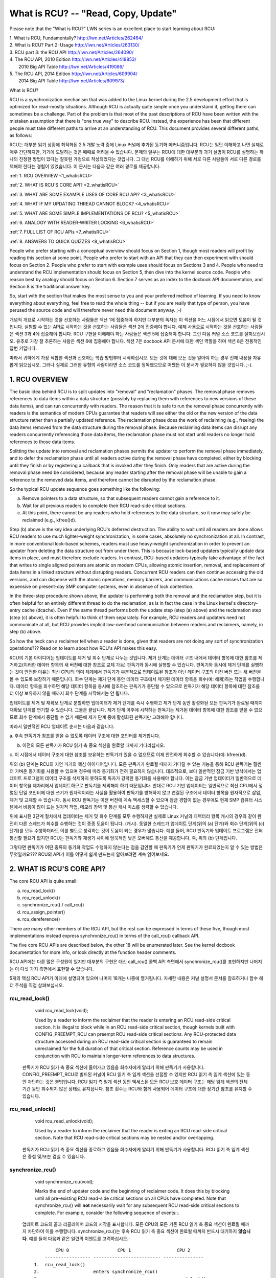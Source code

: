 .. _whatisrcu_doc:

What is RCU?  --  "Read, Copy, Update"
======================================

Please note that the "What is RCU?" LWN series is an excellent place
to start learning about RCU:

| 1.	What is RCU, Fundamentally?  http://lwn.net/Articles/262464/
| 2.	What is RCU? Part 2: Usage   http://lwn.net/Articles/263130/
| 3.	RCU part 3: the RCU API      http://lwn.net/Articles/264090/
| 4.	The RCU API, 2010 Edition    http://lwn.net/Articles/418853/
| 	2010 Big API Table           http://lwn.net/Articles/419086/
| 5.	The RCU API, 2014 Edition    http://lwn.net/Articles/609904/
|	2014 Big API Table           http://lwn.net/Articles/609973/


What is RCU?

RCU is a synchronization mechanism that was added to the Linux kernel
during the 2.5 development effort that is optimized for read-mostly
situations.  Although RCU is actually quite simple once you understand it,
getting there can sometimes be a challenge.  Part of the problem is that
most of the past descriptions of RCU have been written with the mistaken
assumption that there is "one true way" to describe RCU.  Instead,
the experience has been that different people must take different paths
to arrive at an understanding of RCU.  This document provides several
different paths, as follows:

RCU는 대부분 읽기 상황에 최적화된 2.5 개발 노력 중에 Linux 커널에 추가된
동기화 메커니즘입니다. RCU는 일단 이해하고 나면 실제로 매우 간단하지만,
거기에 도달하는 것은 때때로 어려울 수 있습니다. 문제의 일부는 RCU에 대한
대부분의 과거 설명이 RCU를 설명하는 하나의 진정한 방법이 있다는 잘못된
가정으로 작성되었다는 것입니다. 그 대신 RCU를 이해하기 위해 서로 다른
사람들이 서로 다른 경로를 택해야 한다는 경험이 있었습니다. 이 문서는
다음과 같은 여러 경로를 제공합니다.

:ref:`1.	RCU OVERVIEW <1_whatisRCU>`

:ref:`2.	WHAT IS RCU'S CORE API? <2_whatisRCU>`

:ref:`3.	WHAT ARE SOME EXAMPLE USES OF CORE RCU API? <3_whatisRCU>`

:ref:`4.	WHAT IF MY UPDATING THREAD CANNOT BLOCK? <4_whatisRCU>`

:ref:`5.	WHAT ARE SOME SIMPLE IMPLEMENTATIONS OF RCU? <5_whatisRCU>`

:ref:`6.	ANALOGY WITH READER-WRITER LOCKING <6_whatisRCU>`

:ref:`7.	FULL LIST OF RCU APIs <7_whatisRCU>`

:ref:`8.	ANSWERS TO QUICK QUIZZES <8_whatisRCU>`

People who prefer starting with a conceptual overview should focus on
Section 1, though most readers will profit by reading this section at
some point.  People who prefer to start with an API that they can then
experiment with should focus on Section 2.  People who prefer to start
with example uses should focus on Sections 3 and 4.  People who need to
understand the RCU implementation should focus on Section 5, then dive
into the kernel source code.  People who reason best by analogy should
focus on Section 6.  Section 7 serves as an index to the docbook API
documentation, and Section 8 is the traditional answer key.

So, start with the section that makes the most sense to you and your
preferred method of learning.  If you need to know everything about
everything, feel free to read the whole thing -- but if you are really
that type of person, you have perused the source code and will therefore
never need this document anyway.  ;-)

개념적 개요로 시작하는 것을 선호하는 사람들은 섹션 1에 집중해야 하지만
대부분의 독자는 이 섹션을 어느 시점에서 읽으면 도움이 될 것입니다.
실험할 수 있는 API로 시작하는 것을 선호하는 사람들은 섹션 2에 집중해야
합니다. 예제 사용으로 시작하는 것을 선호하는 사람들은 섹션 3과
4에 집중해야 합니다. RCU 구현을 이해해야 하는 사람들은 섹션 5에 집중해야
합니다. 그런 다음 커널 소스 코드를 살펴보십시오. 유추로 가장 잘 추론하는
사람은 섹션 6에 집중해야 합니다. 섹션 7은 docbook API 문서에 대한 색인
역할을 하며 섹션 8은 전통적인 답변 키입니다.

따라서 귀하에게 가장 적합한 섹션과 선호하는 학습 방법부터 시작하십시오.
모든 것에 대해 모든 것을 알아야 하는 경우 전체 내용을 자유롭게 읽으십시오.
그러나 실제로 그러한 유형의 사람이라면 소스 코드를 정독했으므로 어쨌든
이 문서가 필요하지 않을 것입니다. ;-).

.. _1_whatisRCU:

1.  RCU OVERVIEW
----------------

The basic idea behind RCU is to split updates into "removal" and
"reclamation" phases.  The removal phase removes references to data items
within a data structure (possibly by replacing them with references to
new versions of these data items), and can run concurrently with readers.
The reason that it is safe to run the removal phase concurrently with
readers is the semantics of modern CPUs guarantee that readers will see
either the old or the new version of the data structure rather than a
partially updated reference.  The reclamation phase does the work of reclaiming
(e.g., freeing) the data items removed from the data structure during the
removal phase.  Because reclaiming data items can disrupt any readers
concurrently referencing those data items, the reclamation phase must
not start until readers no longer hold references to those data items.

Splitting the update into removal and reclamation phases permits the
updater to perform the removal phase immediately, and to defer the
reclamation phase until all readers active during the removal phase have
completed, either by blocking until they finish or by registering a
callback that is invoked after they finish.  Only readers that are active
during the removal phase need be considered, because any reader starting
after the removal phase will be unable to gain a reference to the removed
data items, and therefore cannot be disrupted by the reclamation phase.

So the typical RCU update sequence goes something like the following:

a.	Remove pointers to a data structure, so that subsequent
	readers cannot gain a reference to it.

b.	Wait for all previous readers to complete their RCU read-side
	critical sections.

c.	At this point, there cannot be any readers who hold references
	to the data structure, so it now may safely be reclaimed
	(e.g., kfree()d).

Step (b) above is the key idea underlying RCU's deferred destruction.
The ability to wait until all readers are done allows RCU readers to
use much lighter-weight synchronization, in some cases, absolutely no
synchronization at all.  In contrast, in more conventional lock-based
schemes, readers must use heavy-weight synchronization in order to
prevent an updater from deleting the data structure out from under them.
This is because lock-based updaters typically update data items in place,
and must therefore exclude readers.  In contrast, RCU-based updaters
typically take advantage of the fact that writes to single aligned
pointers are atomic on modern CPUs, allowing atomic insertion, removal,
and replacement of data items in a linked structure without disrupting
readers.  Concurrent RCU readers can then continue accessing the old
versions, and can dispense with the atomic operations, memory barriers,
and communications cache misses that are so expensive on present-day
SMP computer systems, even in absence of lock contention.

In the three-step procedure shown above, the updater is performing both
the removal and the reclamation step, but it is often helpful for an
entirely different thread to do the reclamation, as is in fact the case
in the Linux kernel's directory-entry cache (dcache).  Even if the same
thread performs both the update step (step (a) above) and the reclamation
step (step (c) above), it is often helpful to think of them separately.
For example, RCU readers and updaters need not communicate at all,
but RCU provides implicit low-overhead communication between readers
and reclaimers, namely, in step (b) above.

So how the heck can a reclaimer tell when a reader is done, given
that readers are not doing any sort of synchronization operations???
Read on to learn about how RCU's API makes this easy.

RCU의 기본 아이디어는 업데이트를 제거 및 회수 단계로 나누는 것입니다.
제거 단계는 데이터 구조 내에서 데이터 항목에 대한 참조를
제거하고(이러한 데이터 항목의 새 버전에 대한 참조로 교체 가능)
판독기와 동시에 실행할 수 있습니다.
판독기와 동시에 제거 단계를 실행하는 것이 안전한 이유는 최신 CPU의 의미
체계에서 판독기가 부분적으로 업데이트된 참조가 아닌 데이터 구조의 이전
버전 또는 새 버전을 볼 수 있도록 보장하기 때문입니다. 회수 단계는 제거
단계 동안 데이터 구조에서 제거된 데이터 항목을 회수(예: 해제)하는 작업을
수행합니다. 데이터 항목을 회수하면 해당 데이터 항목을 동시에 참조하는
판독기가 중단될 수 있으므로 판독기가 해당 데이터 항목에 대한 참조를 더
이상 보유하지 않을 때까지 회수 단계를 시작해서는 안 됩니다.

업데이트를 제거 및 재확보 단계로 분할하면 업데이터가 제거 단계를 즉시
수행하고 제거 단계 동안 활성화된 모든 판독기가 완료될 때까지 재확보
단계를 연기할 수 있습니다. 그들은 끝납니다. 제거 단계 이후에 시작하는
판독기는 제거된 데이터 항목에 대한 참조를 얻을 수 없으므로 회수 단계에서
중단될 수 없기 때문에 제거 단계 중에 활성화된 판독기만 고려해야 합니다.

따라서 일반적인 RCU 업데이트 순서는 다음과 같습니다.

a. 후속 판독기가 참조를 얻을 수 없도록 데이터 구조에 대한 포인터를
제거합니다.

b. 이전의 모든 판독기가 RCU 읽기 측 중요 섹션을 완료할 때까지 기다리십시오.

c. 이 시점에서 데이터 구조에 대한 참조를 보유하는 판독기가 있을 수
없으므로 이제 안전하게 회수할 수 있습니다(예: kfree()d).

위의 (b) 단계는 RCU의 지연 파기의 핵심 아이디어입니다.
모든 판독기가 완료될 때까지 기다릴 수 있는 기능을 통해 RCU 판독기는
훨씬 더 가벼운 동기화를 사용할 수 있으며 경우에 따라 동기화가 전혀
필요하지 않습니다. 대조적으로, 보다 일반적인 잠금 기반 방식에서는
업데이트 프로그램이 데이터 구조를 삭제하지 못하도록 독자가 강력한
동기화를 사용해야 합니다.
이는 잠금 기반 업데이터가 일반적으로 데이터 항목을 제자리에서 
업데이트하므로 판독기를 제외해야 하기 때문입니다. 반대로 RCU 기반
업데이터는 일반적으로 최신 CPU에서 정렬된 단일 포인터에 대한 쓰기가
원자적이라는 사실을 활용하여 판독기를 방해하지 않고 연결된 구조에서
데이터 항목을 원자적으로 삽입, 제거 및 교체할 수 있습니다. 동시
RCU 판독기는 이전 버전에 계속 액세스할 수 있으며 잠금 경합이 없는
경우에도 현재 SMP 컴퓨터 시스템에서 비용이 많이 드는 원자적 작업,
메모리 장벽 및 통신 캐시 미스를 생략할 수 있습니다.

위에 표시된 3단계 절차에서 업데이터는 제거 및 회수 단계를 모두 수행하지만
실제로 Linux 커널의 디렉터리 항목 캐시의 경우와 같이 완전히 다른 스레드가
회수를 수행하는 것이 종종 도움이 됩니다. (캐시). 동일한 스레드가 업데이트
단계(위의 (a) 단계)와 회수 단계(위의 (c) 단계)를 모두 수행하더라도 이를
별도로 생각하는 것이 도움이 되는 경우가 많습니다.
예를 들어, RCU 판독기와 업데이트 프로그램은 전혀 통신할 필요가 없지만
RCU는 판독기와 재생기 사이에 암묵적인 낮은 오버헤드 통신을 제공합니다.
즉, 위의 (b) 단계입니다.

그렇다면 판독기가 어떤 종류의 동기화 작업도 수행하지 않는다는 점을 감안할
때 판독기가 언제 판독기가 완료되었는지 알 수 있는 방법은 무엇일까요??? RCU의
API가 이를 어떻게 쉽게 만드는지 알아보려면 계속 읽어보세요.

.. _2_whatisRCU:

2.  WHAT IS RCU'S CORE API?
---------------------------

The core RCU API is quite small:

a.	rcu_read_lock()
b.	rcu_read_unlock()
c.	synchronize_rcu() / call_rcu()
d.	rcu_assign_pointer()
e.	rcu_dereference()

There are many other members of the RCU API, but the rest can be
expressed in terms of these five, though most implementations instead
express synchronize_rcu() in terms of the call_rcu() callback API.

The five core RCU APIs are described below, the other 18 will be enumerated
later.  See the kernel docbook documentation for more info, or look directly
at the function header comments.

RCU API에는 다른 많은 구성원이 있지만 대부분의 구현은 대신 call_rcu() 콜백
API 측면에서 synchronize_rcu()를 표현하지만 나머지는 이 다섯 가지 측면에서
표현할 수 있습니다.

5개의 핵심 RCU API가 아래에 설명되어 있으며 나머지 18개는 나중에 열거됩니다.
자세한 내용은 커널 설명서 문서를 참조하거나 함수 헤더 주석을 직접 살펴보십시오.

rcu_read_lock()
^^^^^^^^^^^^^^^
	void rcu_read_lock(void);

	Used by a reader to inform the reclaimer that the reader is
	entering an RCU read-side critical section.  It is illegal
	to block while in an RCU read-side critical section, though
	kernels built with CONFIG_PREEMPT_RCU can preempt RCU
	read-side critical sections.  Any RCU-protected data structure
	accessed during an RCU read-side critical section is guaranteed to
	remain unreclaimed for the full duration of that critical section.
	Reference counts may be used in conjunction with RCU to maintain
	longer-term references to data structures.

  판독기가 RCU 읽기 측 중요 섹션에 들어가고 있음을 회수자에게 알리기 
  위해 판독기가 사용합니다. CONFIG_PREEMPT_RCU로 빌드된 커널이 RCU 읽기 측 
  임계 섹션을 선점할 수 있지만 RCU 읽기 측 임계 섹션에 있는 동안 차단하는 
  것은 불법입니다. RCU 읽기 측 임계 섹션 동안 액세스된 모든 RCU 보호 데이터 
  구조는 해당 임계 섹션의 전체 기간 동안 회수되지 않은 상태로 유지됩니다.
  참조 횟수는 RCU와 함께 사용되어 데이터 구조에 대한 장기간 참조를 유지할 
  수 있습니다. 

rcu_read_unlock()
^^^^^^^^^^^^^^^^^
	void rcu_read_unlock(void);

	Used by a reader to inform the reclaimer that the reader is
	exiting an RCU read-side critical section.  Note that RCU
	read-side critical sections may be nested and/or overlapping.

  판독기가 RCU 읽기 측 중요 섹션을 종료하고 있음을 회수자에게 알리기 
  위해 판독기가 사용합니다. RCU 읽기 측 임계 섹션은 중첩 및/또는 겹칠 
  수 있습니다.

synchronize_rcu()
^^^^^^^^^^^^^^^^^
	void synchronize_rcu(void);

	Marks the end of updater code and the beginning of reclaimer
	code.  It does this by blocking until all pre-existing RCU
	read-side critical sections on all CPUs have completed.
	Note that synchronize_rcu() will **not** necessarily wait for
	any subsequent RCU read-side critical sections to complete.
	For example, consider the following sequence of events::.

  업데이트 코드의 끝과 리클레이머 코드의 시작을 표시합니다.
  모든 CPU의 모든 기존 RCU 읽기 측 중요 섹션이 완료될 때까지 
  차단하여 이를 수행합니다.
  synchronize_rcu()는 후속 RCU 읽기 측 중요 섹션이 완료될 때까지 
  반드시 대기하지 **않습니다**. 
  예를 들어 다음과 같은 일련의 이벤트를 고려하십시오.::

	         CPU 0                  CPU 1                 CPU 2
	     ----------------- ------------------------- ---------------
	 1.  rcu_read_lock()
	 2.                    enters synchronize_rcu()
	 3.                                               rcu_read_lock()
	 4.  rcu_read_unlock()
	 5.                     exits synchronize_rcu()
	 6.                                              rcu_read_unlock()

	To reiterate, synchronize_rcu() waits only for ongoing RCU
	read-side critical sections to complete, not necessarily for
	any that begin after synchronize_rcu() is invoked.

	Of course, synchronize_rcu() does not necessarily return
	**immediately** after the last pre-existing RCU read-side critical
	section completes.  For one thing, there might well be scheduling
	delays.  For another thing, many RCU implementations process
	requests in batches in order to improve efficiencies, which can
	further delay synchronize_rcu().

	Since synchronize_rcu() is the API that must figure out when
	readers are done, its implementation is key to RCU.  For RCU
	to be useful in all but the most read-intensive situations,
	synchronize_rcu()'s overhead must also be quite small.

	The call_rcu() API is a callback form of synchronize_rcu(),
	and is described in more detail in a later section.  Instead of
	blocking, it registers a function and argument which are invoked
	after all ongoing RCU read-side critical sections have completed.
	This callback variant is particularly useful in situations where
	it is illegal to block or where update-side performance is
	critically important.

	However, the call_rcu() API should not be used lightly, as use
	of the synchronize_rcu() API generally results in simpler code.
	In addition, the synchronize_rcu() API has the nice property
	of automatically limiting update rate should grace periods
	be delayed.  This property results in system resilience in face
	of denial-of-service attacks.  Code using call_rcu() should limit
	update rate in order to gain this same sort of resilience.  See
	checklist.txt for some approaches to limiting the update rate.

  다시 말해, synchronize_rcu()는 진행 중인 RCU 읽기 측 임계 섹션이 
  완료될 때까지만 대기하며, synchronize_rcu()가 호출된 후에 시작되는 
  모든 임계 섹션이 반드시 완료되는 것은 아닙니다.

  물론, synchronize_rcu()는 마지막 기존 RCU 읽기 측 임계 섹션이 
  완료된 후 반드시 **즉시** 반환되지 않습니다. 우선 일정 지연이 
  있을 수 있습니다. 또 다른 이유로, 많은 RCU 구현은 효율성을 
  향상시키기 위해 요청을 배치로 처리하며, 이로 인해 synchronize_rcu()가 
  더 지연될 수 있습니다.

  synchronize_rcu()는 리더가 언제 완료되는지 파악해야 하는 API이므로 
  구현이 RCU의 핵심입니다. 읽기 집약적인 상황을 제외한 모든 상황에서 
  RCU가 유용하려면 synchronize_rcu()의 오버헤드도 매우 작아야 합니다. 

  call_rcu() API는 synchronize_rcu()의 콜백 형태이며 이후 섹션에서 
  자세히 설명합니다. 차단하는 대신 진행 중인 모든 RCU 읽기 측 임계 
  섹션이 완료된 후에 호출되는 함수 및 인수를 등록합니다.
  이 콜백 변형은 차단하는 것이 불법이거나 업데이트 측 성능이 매우 
  중요한 상황에서 특히 유용합니다.

  그러나, 일반적으로 synchronize_rcu() API를 사용하면 코드가 단순해지기 
  때문에 call_rcu() API를 가볍게 사용해서는 안 됩니다.
  또한 synchronize_rcu() API에는 유예 기간이 지연될 경우 업데이트 속도를 
  자동으로 제한하는 좋은 속성이 있습니다. 이 속성은 서비스 거부 공격에 
  직면한 시스템 복원력을 제공합니다. call_rcu()를 사용하는 코드는 
  이와 동일한 종류의 탄력성을 얻기 위해 업데이트 속도를 제한해야 
  합니다. 업데이트 속도를 제한하는 몇 가지 방법은 checklist.txt를 
  참조하십시오.

rcu_assign_pointer()
^^^^^^^^^^^^^^^^^^^^
	void rcu_assign_pointer(p, typeof(p) v);

	Yes, rcu_assign_pointer() **is** implemented as a macro, though it
	would be cool to be able to declare a function in this manner.
	(Compiler experts will no doubt disagree.)

	The updater uses this function to assign a new value to an
	RCU-protected pointer, in order to safely communicate the change
	in value from the updater to the reader.  This macro does not
	evaluate to an rvalue, but it does execute any memory-barrier
	instructions required for a given CPU architecture.

	Perhaps just as important, it serves to document (1) which
	pointers are protected by RCU and (2) the point at which a
	given structure becomes accessible to other CPUs.  That said,
	rcu_assign_pointer() is most frequently used indirectly, via
	the _rcu list-manipulation primitives such as list_add_rcu().

  예, rcu_assign_pointer() **는** 매크로로 구현되지만 이런 방식으로 
  함수를 선언할 수 있다면 멋질 것입니다.
  (컴파일러 전문가들은 틀림없이 동의하지 않을 것입니다.).

  업데이터는 이 기능을 사용하여 RCU 보호 포인터에 새 값을 할당하여 
  업데이트 프로그램에서 판독기로 값의 변경 사항을 안전하게 전달합니다. 
  이 매크로는 rvalue로 평가되지 않지만 지정된 CPU 아키텍처에 필요한 
  메모리 장벽 명령을 실행합니다.

  아마도 그만큼 중요할 것입니다.
  (1) 어떤 포인터가 RCU에 의해 보호되는지, (2) 주어진 구조가 다른
  CPU에서 액세스할 수 있게 되는 시점을 문서화하는 역할을 합니다.
  즉, rcu_assign_pointer()는 list_add_rcu()와 같은 _rcu 목록 조작
  프리미티브를 통해 간접적으로 가장 자주 사용됩니다. 

rcu_dereference()
^^^^^^^^^^^^^^^^^
	typeof(p) rcu_dereference(p);

	Like rcu_assign_pointer(), rcu_dereference() must be implemented
	as a macro.

	The reader uses rcu_dereference() to fetch an RCU-protected
	pointer, which returns a value that may then be safely
	dereferenced.  Note that rcu_dereference() does not actually
	dereference the pointer, instead, it protects the pointer for
	later dereferencing.  It also executes any needed memory-barrier
	instructions for a given CPU architecture.  Currently, only Alpha
	needs memory barriers within rcu_dereference() -- on other CPUs,
	it compiles to nothing, not even a compiler directive.

	Common coding practice uses rcu_dereference() to copy an
	RCU-protected pointer to a local variable, then dereferences
	this local variable, for example as follows::.

  rcu_assign_pointer()와 마찬가지로 rcu_dereference()도 매크로로
  구현해야 합니다.

  판독기는 RCU 보호 포인터를 가져오기 위해 rcu_dereference()를
  사용하며, 이 포인터는 안전하게 역참조될 수 있는 값을 반환합니다.
  rcu_dereference()는 실제로 포인터를 역참조하지 않고 대신 나중에
  역참조할 수 있도록 포인터를 보호합니다. 또한 주어진 CPU 
  아키텍처에 필요한 메모리 배리어 명령을 실행합니다. 현재 Alpha만이
  rcu_dereference() 내에서 메모리 배리어를 필요로 합니다. 다른 
  CPU에서는 아무 것도 컴파일하지 않으며 컴파일러 지시문도 포함하지
  않습니다.

  일반적인 코딩 방법은 rcu_dereference()를 사용하여 RCU 보호 
  포인터를 로컬 변수에 복사한 다음 이 로컬 변수를 역참조합니다. 
  예를 들면 다음과 같습니다.::

		p = rcu_dereference(head.next);
		return p->data;

	However, in this case, one could just as easily combine these
	into one statement::.

  그러나이 경우 하나의 명령문으로 쉽게 결합 할 수 있습니다.::


		return rcu_dereference(head.next)->data;

	If you are going to be fetching multiple fields from the
	RCU-protected structure, using the local variable is of
	course preferred.  Repeated rcu_dereference() calls look
	ugly, do not guarantee that the same pointer will be returned
	if an update happened while in the critical section, and incur
	unnecessary overhead on Alpha CPUs.

	Note that the value returned by rcu_dereference() is valid
	only within the enclosing RCU read-side critical section [1]_.
	For example, the following is **not** legal::.

  RCU 보호 구조에서 여러 필드를 가져오려는 경우에는 당연히 로컬 
  변수를 사용하는 것이 좋습니다. 반복되는 rcu_dereference() 호출은 
  추해 보이고, 중요한 섹션에 있는 동안 업데이트가 발생한 경우 동일한 
  포인터가 반환될 것이라고 보장하지 않으며, Alpha CPU에 불필요한 
  오버헤드가 발생합니다.

  rcu_dereference()에 의해 반환된 값은 둘러싸는 RCU 읽기 측 임계 
  섹션 [1]_ 내에서만 유효합니다.
  예를 들어 다음은 합법적이지 **않습니다**.::

		rcu_read_lock();
		p = rcu_dereference(head.next);
		rcu_read_unlock();
		x = p->address;	/* BUG!!! */
		rcu_read_lock();
		y = p->data;	/* BUG!!! */
		rcu_read_unlock();

	Holding a reference from one RCU read-side critical section
	to another is just as illegal as holding a reference from
	one lock-based critical section to another!  Similarly,
	using a reference outside of the critical section in which
	it was acquired is just as illegal as doing so with normal
	locking.

	As with rcu_assign_pointer(), an important function of
	rcu_dereference() is to document which pointers are protected by
	RCU, in particular, flagging a pointer that is subject to changing
	at any time, including immediately after the rcu_dereference().
	And, again like rcu_assign_pointer(), rcu_dereference() is
	typically used indirectly, via the _rcu list-manipulation
	primitives, such as list_for_each_entry_rcu() [2]_.

.. 	[1] The variant rcu_dereference_protected() can be used outside
	of an RCU read-side critical section as long as the usage is
	protected by locks acquired by the update-side code.  This variant
	avoids the lockdep warning that would happen when using (for
	example) rcu_dereference() without rcu_read_lock() protection.
	Using rcu_dereference_protected() also has the advantage
	of permitting compiler optimizations that rcu_dereference()
	must prohibit.	The rcu_dereference_protected() variant takes
	a lockdep expression to indicate which locks must be acquired
	by the caller. If the indicated protection is not provided,
	a lockdep splat is emitted.  See Documentation/RCU/Design/Requirements/Requirements.rst
	and the API's code comments for more details and example usage.

.. 	[2] If the list_for_each_entry_rcu() instance might be used by
	update-side code as well as by RCU readers, then an additional
	lockdep expression can be added to its list of arguments.
	For example, given an additional "lock_is_held(&mylock)" argument,
	the RCU lockdep code would complain only if this instance was
	invoked outside of an RCU read-side critical section and without
	the protection of mylock.

The following diagram shows how each API communicates among the
reader, updater, and reclaimer.


  하나의 RCU 읽기 측 임계 섹션에서 다른 RCU로 참조를 유지하는 것은 
  하나의 잠금 기반 임계 섹션에서 다른 임계 섹션으로 참조를 유지하는 
  것만큼이나 불법입니다! 마찬가지로 획득한 임계 영역 외부에서 참조를 
  사용하는 것은 일반 잠금과 마찬가지로 불법입니다.

  rcu_assign_pointer()와 마찬가지로 rcu_dereference()의 중요한 기능은 
  어떤 포인터가 RCU에 의해 보호되는지 문서화하는 것입니다. 특히 
  rcu_dereference() 직후를 포함하여 언제든지 변경될 수 있는 포인터에 
  플래그를 지정합니다.
  그리고 다시 rcu_assign_pointer()와 마찬가지로 rcu_dereference()는 
  일반적으로 list_for_each_entry_rcu() [2]_와 같은 _rcu 목록 조작 
  프리미티브를 통해 간접적으로 사용됩니다.

..  [1] 변종 rcu_dereference_protected()는 업데이트측 코드에서 획득한 
  잠금으로 사용이 보호되는 한 RCU 읽기측 임계 섹션 외부에서 사용할 수 
  있습니다. 이 변형은 (예를 들어) rcu_read_lock() 보호 없이 
  rcu_dereference()를 사용할 때 발생할 수 있는 lockdep 경고를 방지합니다.
  rcu_dereference_protected()를 사용하면 rcu_dereference()가 금지해야 
  하는 컴파일러 최적화를 허용하는 이점도 있습니다. 
  rcu_dereference_protected() 변형은 lockdep 표현식을 사용하여 호출자가 
  획득해야 하는 잠금을 나타냅니다. 표시된 보호가 제공되지 않으면 
  lockdep splat이 방출됩니다. 자세한 내용과 사용 예는 
  Documentation/RCU/Design/Requirements/Requirements.rst 및 API의 코드 
  주석을 참조하십시오.

..  [2] list_for_each_entry_rcu() 인스턴스가 업데이트 측 코드와 RCU 
  판독기에서 사용될 수 있는 경우 추가 lockdep 표현식을 인수 목록에 
  추가할 수 있습니다.
  예를 들어 추가 "lock_is_held(&mylock)" 인수가 주어지면 RCU lockdep 
  코드는 이 인스턴스가 RCU 읽기 측 임계 섹션 외부에서 호출되고 mylock의 
  보호 없이 호출된 경우에만 불평합니다.

다음 다이어그램은 각 API가 판독기, 업데이트 프로그램 및 회수자 간에 통신하는 방법을 보여줍니다.
::


	    rcu_assign_pointer()
	                            +--------+
	    +---------------------->| reader |---------+
	    |                       +--------+         |
	    |                           |              |
	    |                           |              | Protect:
	    |                           |              | rcu_read_lock()
	    |                           |              | rcu_read_unlock()
	    |        rcu_dereference()  |              |
	    +---------+                 |              |
	    | updater |<----------------+              |
	    +---------+                                V
	    |                                    +-----------+
	    +----------------------------------->| reclaimer |
	                                         +-----------+
	      Defer:
	      synchronize_rcu() & call_rcu()


The RCU infrastructure observes the time sequence of rcu_read_lock(),
rcu_read_unlock(), synchronize_rcu(), and call_rcu() invocations in
order to determine when (1) synchronize_rcu() invocations may return
to their callers and (2) call_rcu() callbacks may be invoked.  Efficient
implementations of the RCU infrastructure make heavy use of batching in
order to amortize their overhead over many uses of the corresponding APIs.

There are at least three flavors of RCU usage in the Linux kernel. The diagram
above shows the most common one. On the updater side, the rcu_assign_pointer(),
synchronize_rcu() and call_rcu() primitives used are the same for all three
flavors. However for protection (on the reader side), the primitives used vary
depending on the flavor:

RCU 인프라는 rcu_read_lock(), rcu_read_unlock(), synchronize_rcu() 및 
call_rcu() 호출의 시간 순서를 관찰하여 (1) synchronize_rcu() 호출이 
호출자에게 반환될 수 있는 시기 및 (2) call_rcu() 콜백을 결정합니다. 호출될 
수 있습니다. RCU 인프라의 효율적인 구현은 해당 API의 많은 사용에 대한 
오버헤드를 상각하기 위해 일괄 처리를 많이 사용합니다.

Linux 커널에는 적어도 세 가지 종류의 RCU 사용이 있습니다. 위의 다이어그램은 
가장 일반적인 것을 보여줍니다. 업데이터 측에서 사용되는 rcu_assign_pointer(), 
synchronize_rcu() 및 call_rcu() 프리미티브는 세 가지 모두 동일합니다. 
그러나 (독자 측에서) 보호를 위해 사용되는 프리미티브는 취향에 따라 다릅니다.

a.	rcu_read_lock() / rcu_read_unlock()
	rcu_dereference()

b.	rcu_read_lock_bh() / rcu_read_unlock_bh()
	local_bh_disable() / local_bh_enable()
	rcu_dereference_bh()

c.	rcu_read_lock_sched() / rcu_read_unlock_sched()
	preempt_disable() / preempt_enable()
	local_irq_save() / local_irq_restore()
	hardirq enter / hardirq exit
	NMI enter / NMI exit
	rcu_dereference_sched()

These three flavors are used as follows:

a.	RCU applied to normal data structures.

b.	RCU applied to networking data structures that may be subjected
	to remote denial-of-service attacks.

c.	RCU applied to scheduler and interrupt/NMI-handler tasks.

Again, most uses will be of (a).  The (b) and (c) cases are important
for specialized uses, but are relatively uncommon.

이 세 가지 맛은 다음과 같이 사용됩니다.:

a. 일반 데이터 구조에 적용되는 RCU.

b. RCU는 원격 서비스 거부 공격을 받을 수 있는 네트워킹 데이터 구조에 
적용됩니다.

c. RCU는 스케줄러 및 인터럽트/NMI 처리기 작업에 적용됩니다.

다시 말하지만 대부분의 용도는 (a)입니다. (b) 및 (c)의 경우는 특수 
용도에 중요하지만 상대적으로 흔하지 않습니다.

.. _3_whatisRCU:

3.  WHAT ARE SOME EXAMPLE USES OF CORE RCU API?
-----------------------------------------------

This section shows a simple use of the core RCU API to protect a
global pointer to a dynamically allocated structure.  More-typical
uses of RCU may be found in :ref:`listRCU.rst <list_rcu_doc>`,
:ref:`arrayRCU.rst <array_rcu_doc>`, and :ref:`NMI-RCU.rst <NMI_rcu_doc>`.

이 섹션에서는 핵심 RCU API를 사용하여 동적으로 할당된 구조에 대한 
전역 포인터를 보호하는 방법을 보여줍니다. RCU의 보다 일반적인 
사용은 :ref:`listRCU.rst <list_rcu_doc>`, 
:ref:`arrayRCU.rst <array_rcu_doc>` 및 
:ref:`NMI-RCU.rst <NMI_rcu_doc>` 에서 찾을 수 있습니다.
::

	struct foo {
		int a;
		char b;
		long c;
	};
	DEFINE_SPINLOCK(foo_mutex);

	struct foo __rcu *gbl_foo;

	/*
	 * Create a new struct foo that is the same as the one currently
	 * pointed to by gbl_foo, except that field "a" is replaced
	 * with "new_a".  Points gbl_foo to the new structure, and
	 * frees up the old structure after a grace period.
	 *
	 * Uses rcu_assign_pointer() to ensure that concurrent readers
	 * see the initialized version of the new structure.
	 *
	 * Uses synchronize_rcu() to ensure that any readers that might
	 * have references to the old structure complete before freeing
	 * the old structure.
	 * 
	 * 필드 a가 new_a로 대체된다는 점을 제외하고 현재 gbl_foo가
	 * 가리키는 것과 동일한 새 구조체 foo를 만듭니다. gbl_foo가
	 * 새 구조를 가리키고 유예 기간 후에 이전 구조를 해제합니다.
	 * 
	 * rcu_assign_pointer()를 사용하여 동시 독자가 새 구조의 
	 * 초기화된 버전을 볼 수 있도록 합니다.
	 * 
	 * synchronize_rcu()를 사용하여 이전 구조를 해제하기 전에 이전 
	 * 구조에 대한 참조가 있을 수 있는 판독기가 완료되도록 합니다.
	 */

	void foo_update_a(int new_a)
	{
		struct foo *new_fp;
		struct foo *old_fp;

		new_fp = kmalloc(sizeof(*new_fp), GFP_KERNEL);
		spin_lock(&foo_mutex);
		old_fp = rcu_dereference_protected(gbl_foo, lockdep_is_held(&foo_mutex));
		*new_fp = *old_fp;
		new_fp->a = new_a;
		rcu_assign_pointer(gbl_foo, new_fp);
		spin_unlock(&foo_mutex);
		synchronize_rcu();
		kfree(old_fp);
	}

	/*
	 * Return the value of field "a" of the current gbl_foo
	 * structure.  Use rcu_read_lock() and rcu_read_unlock()
	 * to ensure that the structure does not get deleted out
	 * from under us, and use rcu_dereference() to ensure that
	 * we see the initialized version of the structure (important
	 * for DEC Alpha and for people reading the code).
	 *   
	 * 현재 gbl_foo 구조의 필드 a 값을 반환합니다.
	 * rcu_read_lock() 및 rcu_read_unlock()을 사용하여 구조가 우리
	 * 아래에서 삭제되지 않도록 하고 rcu_dereference()를 사용하여 구조의
	 * 초기화된 버전을 볼 수 있도록 합니다(DEC Alpha 및 코드를
	 * 읽는 사람들에게 중요).
	 */
	int foo_get_a(void)
	{
		int retval;

		rcu_read_lock();
		retval = rcu_dereference(gbl_foo)->a;
		rcu_read_unlock();
		return retval;
	}

So, to sum up:

-	Use rcu_read_lock() and rcu_read_unlock() to guard RCU
	read-side critical sections.

-	Within an RCU read-side critical section, use rcu_dereference()
	to dereference RCU-protected pointers.

-	Use some solid scheme (such as locks or semaphores) to
	keep concurrent updates from interfering with each other.

-	Use rcu_assign_pointer() to update an RCU-protected pointer.
	This primitive protects concurrent readers from the updater,
	**not** concurrent updates from each other!  You therefore still
	need to use locking (or something similar) to keep concurrent
	rcu_assign_pointer() primitives from interfering with each other.

-	Use synchronize_rcu() **after** removing a data element from an
	RCU-protected data structure, but **before** reclaiming/freeing
	the data element, in order to wait for the completion of all
	RCU read-side critical sections that might be referencing that
	data item.

See checklist.txt for additional rules to follow when using RCU.
And again, more-typical uses of RCU may be found in :ref:`listRCU.rst
<list_rcu_doc>`, :ref:`arrayRCU.rst <array_rcu_doc>`, and :ref:`NMI-RCU.rst
<NMI_rcu_doc>`.

요약하자면:.

- rcu_read_lock() 및 rcu_read_unlock()을 사용하여 RCU 읽기 측 임계 
  섹션을 보호합니다.

- RCU 읽기 측 중요 섹션 내에서 rcu_dereference()를 사용하여 RCU 보호 
  포인터를 역참조합니다.

- 동시 업데이트가 서로 간섭하지 않도록 몇 가지 견고한 체계(예: 잠금 
  또는 세마포어)를 사용합니다.

- rcu_assign_pointer()를 사용하여 RCU 보호 포인터를 업데이트합니다.
  이 프리미티브는 서로의 동시 업데이트가 **아닌** 업데이터로부터 
  동시 독자를 보호합니다! 따라서 동시 rcu_assign_pointer() 프리미티브가 
  서로 간섭하지 않도록 하려면 여전히 잠금(또는 이와 유사한 것)을 
  사용해야 합니다.

- RCU 보호 데이터 구조에서 데이터 요소를 제거 **후**하지만 데이터 
  요소를 회수/해제 **하기 전에** 모든 RCU 읽기 측 중요 섹션의 완료를 
  기다리기 위해 synchronize_rcu()를 사용합니다. 해당 데이터 항목을 
  참조할 수 있습니다.

RCU를 사용할 때 따라야 할 추가 규칙은 checklist.txt를 참조하세요.
그리고 다시, RCU의 보다 일반적인 용도는 :ref:`listRCU.rst <list_rcu_doc>`, 
:ref:`arrayRCU.rst <array_rcu_doc>` 및 :ref:`NMI-RCU.rst 
<NMI_rcu_doc>` 에서 찾을 수 있습니다.

.. _4_whatisRCU:

4.  WHAT IF MY UPDATING THREAD CANNOT BLOCK?
--------------------------------------------

In the example above, foo_update_a() blocks until a grace period elapses.
This is quite simple, but in some cases one cannot afford to wait so
long -- there might be other high-priority work to be done.

In such cases, one uses call_rcu() rather than synchronize_rcu().
The call_rcu() API is as follows::

위의 예에서 foo_update_a()는 유예 기간이 경과할 때까지 차단됩니다.
이것은 매우 간단하지만 어떤 경우에는 그렇게 오래 기다릴 여유가 없습니다. 
다른 우선 순위가 높은 작업이 수행될 수 있습니다.

이러한 경우에는 synchronize_rcu() 대신 call_rcu()를 사용합니다.
call_rcu() API는 다음과 같습니다::

	void call_rcu(struct rcu_head *head, rcu_callback_t func);

This function invokes func(head) after a grace period has elapsed.
This invocation might happen from either softirq or process context,
so the function is not permitted to block.  The foo struct needs to
have an rcu_head structure added, perhaps as follows::

이 함수는 유예 기간이 경과한 후 func(head)를 호출합니다.
이 호출은 softirq 또는 프로세스 컨텍스트에서 발생할 수 있으므로 함수 
차단이 허용되지 않습니다. foo 구조체에는 아마도 다음과 같이 추가된 
rcu_head 구조체가 있어야 합니다::

	struct foo {
		int a;
		char b;
		long c;
		struct rcu_head rcu;
	};

The foo_update_a() function might then be written as follows::

foo_update_a() 함수는 다음과 같이 작성할 수 있습니다.::
	/*
	 * Create a new struct foo that is the same as the one currently
	 * pointed to by gbl_foo, except that field "a" is replaced
	 * with "new_a".  Points gbl_foo to the new structure, and
	 * frees up the old structure after a grace period.
	 *
	 * Uses rcu_assign_pointer() to ensure that concurrent readers
	 * see the initialized version of the new structure.
	 *
	 * Uses call_rcu() to ensure that any readers that might have
	 * references to the old structure complete before freeing the
	 * old structure.
	 */
	 /*
	  * 필드 a가 new_a로 대체된다는 점을 제외하고 현재 gbl_foo가 가리키는 
	  * 것과 동일한 새 구조체 foo를 만듭니다. gbl_foo가 새 구조를 가리키고 
	  * 유예 기간 후에 이전 구조를 해제합니다.
	  *
	  * rcu_assign_pointer()를 사용하여 동시 독자가 새 구조의 초기화된 
	  * 버전을 볼 수 있도록 합니다.
	  *
	  * call_rcu()를 사용하여 이전 구조를 해제하기 전에 이전 구조에
	  * 대한 참조가 있을 수 있는 판독기가 완료되도록 합니다.
	  */
	void foo_update_a(int new_a)
	{
		struct foo *new_fp;
		struct foo *old_fp;

		new_fp = kmalloc(sizeof(*new_fp), GFP_KERNEL);
		spin_lock(&foo_mutex);
		old_fp = rcu_dereference_protected(gbl_foo, lockdep_is_held(&foo_mutex));
		*new_fp = *old_fp;
		new_fp->a = new_a;
		rcu_assign_pointer(gbl_foo, new_fp);
		spin_unlock(&foo_mutex);
		call_rcu(&old_fp->rcu, foo_reclaim);
	}

The foo_reclaim() function might appear as follows::

foo_reclaim() 함수는 다음과 같이 나타날 수 있습니다.::

	void foo_reclaim(struct rcu_head *rp)
	{
		struct foo *fp = container_of(rp, struct foo, rcu);

		foo_cleanup(fp->a);

		kfree(fp);
	}

The container_of() primitive is a macro that, given a pointer into a
struct, the type of the struct, and the pointed-to field within the
struct, returns a pointer to the beginning of the struct.

The use of call_rcu() permits the caller of foo_update_a() to
immediately regain control, without needing to worry further about the
old version of the newly updated element.  It also clearly shows the
RCU distinction between updater, namely foo_update_a(), and reclaimer,
namely foo_reclaim().

The summary of advice is the same as for the previous section, except
that we are now using call_rcu() rather than synchronize_rcu():

-	Use call_rcu() **after** removing a data element from an
	RCU-protected data structure in order to register a callback
	function that will be invoked after the completion of all RCU
	read-side critical sections that might be referencing that
	data item.

If the callback for call_rcu() is not doing anything more than calling
kfree() on the structure, you can use kfree_rcu() instead of call_rcu()
to avoid having to write your own callback::

container_of() 프리미티브는 구조체에 대한 포인터, 구조체 유형 및 
구조체 내에서 가리키는 필드가 주어지면 구조체 시작 부분에 대한 
포인터를 반환하는 매크로입니다.

call_rcu()를 사용하면 foo_update_a() 호출자가 새로 업데이트된 요소의 
이전 버전에 대해 더 이상 걱정할 필요 없이 즉시 제어권을 다시 얻을 
수 있습니다. 또한 업데이트 프로그램(foo_update_a())과 
리클레이머(foo_reclaim()) 간의 RCU 차이를 명확하게 보여줍니다.

조언 요약은 우리가 이제 synchronize_rcu() 대신 call_rcu()를 
사용하고 있다는 점을 제외하면 이전 섹션과 동일합니다.

- 해당 데이터 항목을 참조할 수 있는 모든 RCU 읽기 측 임계 섹션이 
  완료된 후 호출될 콜백 함수를 등록하기 위해 RCU 보호 데이터 구조에서 
  데이터 요소를 제거한 **후** call_rcu()를 사용합니다.

call_rcu()에 대한 콜백이 구조체에서 kfree()를 호출하는 것 이상을 
수행하지 않는 경우 call_rcu() 대신 kfree_rcu()를 사용하여 자신의 
callback::을 작성하지 않아도 됩니다.::

	kfree_rcu(old_fp, rcu);

Again, see checklist.txt for additional rules governing the use of RCU.

RCU 사용을 관리하는 추가 규칙에 대해서는 checklist.txt를 다시 참조하십시오.

.. _5_whatisRCU:

5.  WHAT ARE SOME SIMPLE IMPLEMENTATIONS OF RCU?
------------------------------------------------

One of the nice things about RCU is that it has extremely simple "toy"
implementations that are a good first step towards understanding the
production-quality implementations in the Linux kernel.  This section
presents two such "toy" implementations of RCU, one that is implemented
in terms of familiar locking primitives, and another that more closely
resembles "classic" RCU.  Both are way too simple for real-world use,
lacking both functionality and performance.  However, they are useful
in getting a feel for how RCU works.  See kernel/rcu/update.c for a
production-quality implementation, and see:

RCU의 좋은 점 중 하나는 Linux 커널에서 프로덕션 품질 구현을 이해하기 
위한 좋은 첫 단계인 매우 간단한 장난감 구현이 있다는 것입니다. 
이 섹션에서는 두 가지 RCU의 장난감 구현을 제시합니다. 하나는 친숙한 
잠금 프리미티브 측면에서 구현되고 다른 하나는 고전적인 RCU와 
더 유사합니다. 둘 다 실제 사용하기에는 너무 단순하고 기능과 성능이 
모두 부족합니다. 그러나 RCU가 작동하는 방식을 이해하는 데 유용합니다. 
프로덕션 품질 구현에 대해서는 kernel/rcu/update.c를 참조하고 다음을 참조하십시오.

	http://www.rdrop.com/users/paulmck/RCU

for papers describing the Linux kernel RCU implementation.  The OLS'01
and OLS'02 papers are a good introduction, and the dissertation provides
more details on the current implementation as of early 2004.

Linux 커널 RCU 구현을 설명하는 문서. OLS'01 및 OLS'02 논문은 좋은 
소개이며 논문은 2004년 초 현재 구현에 대한 자세한 내용을 제공합니다.

5A.  "TOY" IMPLEMENTATION #1: LOCKING
^^^^^^^^^^^^^^^^^^^^^^^^^^^^^^^^^^^^^
This section presents a "toy" RCU implementation that is based on
familiar locking primitives.  Its overhead makes it a non-starter for
real-life use, as does its lack of scalability.  It is also unsuitable
for realtime use, since it allows scheduling latency to "bleed" from
one read-side critical section to another.  It also assumes recursive
reader-writer locks:  If you try this with non-recursive locks, and
you allow nested rcu_read_lock() calls, you can deadlock.

However, it is probably the easiest implementation to relate to, so is
a good starting point.

It is extremely simple::

이 섹션에서는 친숙한 잠금 프리미티브를 기반으로 하는 장난감 RCU 구현을 
제시합니다. 확장성 부족과 마찬가지로 오버헤드로 인해 실생활에서 사용할 수 
없습니다. 또한 예약 대기 시간이 하나의 읽기 측 중요 섹션에서 다른 읽기 측 
중요 섹션으로 번질 수 있기 때문에 실시간 사용에 적합하지 않습니다. 또한 
재귀적 리더-작성기 잠금을 가정합니다. 비재귀적 잠금으로 이것을 시도하고 
중첩된 rcu_read_lock() 호출을 허용하면 교착 상태가 발생할 수 있습니다.

그러나 가장 관련성이 높은 구현이므로 좋은 출발점이 될 수 있습니다.

매우 간단합니다::

	static DEFINE_RWLOCK(rcu_gp_mutex);

	void rcu_read_lock(void)
	{
		read_lock(&rcu_gp_mutex);
	}

	void rcu_read_unlock(void)
	{
		read_unlock(&rcu_gp_mutex);
	}

	void synchronize_rcu(void)
	{
		write_lock(&rcu_gp_mutex);
		smp_mb__after_spinlock();
		write_unlock(&rcu_gp_mutex);
	}

[You can ignore rcu_assign_pointer() and rcu_dereference() without missing
much.  But here are simplified versions anyway.  And whatever you do,
don't forget about them when submitting patches making use of RCU!]::.

[rcu_assign_pointer() 및 rcu_dereference()를 많이 누락하지 않고 무시할 수 
있습니다. 그러나 어쨌든 단순화 된 버전이 있습니다. 그리고 무엇을 하든 
RCU를 사용하는 패치를 제출할 때 잊지 마세요!]::

	#define rcu_assign_pointer(p, v) \
	({ \
		smp_store_release(&(p), (v)); \
	})

	#define rcu_dereference(p) \
	({ \
		typeof(p) _________p1 = READ_ONCE(p); \
		(_________p1); \
	})


The rcu_read_lock() and rcu_read_unlock() primitive read-acquire
and release a global reader-writer lock.  The synchronize_rcu()
primitive write-acquires this same lock, then releases it.  This means
that once synchronize_rcu() exits, all RCU read-side critical sections
that were in progress before synchronize_rcu() was called are guaranteed
to have completed -- there is no way that synchronize_rcu() would have
been able to write-acquire the lock otherwise.  The smp_mb__after_spinlock()
promotes synchronize_rcu() to a full memory barrier in compliance with
the "Memory-Barrier Guarantees" listed in:

rcu_read_lock() 및 rcu_read_unlock() 프리미티브 읽기는 전역 판독기-작성기 
잠금을 획득하고 해제합니다. synchronize_rcu() 프리미티브는 이 동일한 잠금을 
쓰기 획득한 다음 해제합니다. 즉, synchronize_rcu()가 종료되면 
synchronize_rcu()가 호출되기 전에 진행 중이던 모든 RCU 읽기 측 중요 
섹션이 완료되었음을 보장합니다. 그렇지 않으면 잠급니다. 
smp_mb__after_spinlock()은 synchronize_rcu()를 다음에 나열된 메모리 
장벽 보장에 따라 전체 메모리 장벽으로 승격합니다.:

	Documentation/RCU/Design/Requirements/Requirements.rst

It is possible to nest rcu_read_lock(), since reader-writer locks may
be recursively acquired.  Note also that rcu_read_lock() is immune
from deadlock (an important property of RCU).  The reason for this is
that the only thing that can block rcu_read_lock() is a synchronize_rcu().
But synchronize_rcu() does not acquire any locks while holding rcu_gp_mutex,
so there can be no deadlock cycle.

rcu_read_lock()을 중첩하는 것이 가능합니다. 판독기-작성기 잠금이 재귀적으로 
획득될 수 있기 때문입니다. 또한 rcu_read_lock()은 교착 상태(RCU의 중요한 속성)에 
영향을 받지 않습니다. 그 이유는 rcu_read_lock()을 차단할 수 있는 것이 
synchronize_rcu()뿐이기 때문입니다.
그러나 synchronize_rcu()는 rcu_gp_mutex를 유지하는 동안 어떠한 잠금도 획득하지 
않으므로 교착 상태 주기가 있을 수 없습니다.

.. _quiz_1:

Quick Quiz #1:
		Why is this argument naive?  How could a deadlock
		occur when using this algorithm in a real-world Linux
		kernel?  How could this deadlock be avoided?

    이 주장이 순진한 이유는 무엇입니까? 실제 Linux 커널에서 이 알고리즘을 사용할 때 
    어떻게 교착 상태가 발생할 수 있습니까? 이 교착 상태를 어떻게 피할 수 있습니까?.

:ref:`Answers to Quick Quiz <8_whatisRCU>`

5B.  "TOY" EXAMPLE #2: CLASSIC RCU
^^^^^^^^^^^^^^^^^^^^^^^^^^^^^^^^^^
This section presents a "toy" RCU implementation that is based on
"classic RCU".  It is also short on performance (but only for updates) and
on features such as hotplug CPU and the ability to run in CONFIG_PREEMPTION
kernels.  The definitions of rcu_dereference() and rcu_assign_pointer()
are the same as those shown in the preceding section, so they are omitted.
::

이 섹션에서는 기존 RCU를 기반으로 하는 장난감 RCU 구현을 제시합니다. 
또한 성능(업데이트에만 해당)이 부족하고 핫플러그 CPU 및 CONFIG_PREEMPTION 
커널에서 실행할 수 있는 기능과 같은 기능이 있습니다. rcu_dereference() 및 
rcu_assign_pointer()의 정의는 앞 절에서 설명한 것과 같으므로 생략한다.
::

	void rcu_read_lock(void) { }

	void rcu_read_unlock(void) { }

	void synchronize_rcu(void)
	{
		int cpu;

		for_each_possible_cpu(cpu)
			run_on(cpu);
	}

Note that rcu_read_lock() and rcu_read_unlock() do absolutely nothing.
This is the great strength of classic RCU in a non-preemptive kernel:
read-side overhead is precisely zero, at least on non-Alpha CPUs.
And there is absolutely no way that rcu_read_lock() can possibly
participate in a deadlock cycle!

The implementation of synchronize_rcu() simply schedules itself on each
CPU in turn.  The run_on() primitive can be implemented straightforwardly
in terms of the sched_setaffinity() primitive.  Of course, a somewhat less
"toy" implementation would restore the affinity upon completion rather
than just leaving all tasks running on the last CPU, but when I said
"toy", I meant **toy**!

So how the heck is this supposed to work???

Remember that it is illegal to block while in an RCU read-side critical
section.  Therefore, if a given CPU executes a context switch, we know
that it must have completed all preceding RCU read-side critical sections.
Once **all** CPUs have executed a context switch, then **all** preceding
RCU read-side critical sections will have completed.

So, suppose that we remove a data item from its structure and then invoke
synchronize_rcu().  Once synchronize_rcu() returns, we are guaranteed
that there are no RCU read-side critical sections holding a reference
to that data item, so we can safely reclaim it.

rcu_read_lock() 및 rcu_read_unlock()은 아무 작업도 수행하지 않습니다.
이것은 비선점형 커널에서 고전적인 RCU의 큰 장점입니다.
적어도 알파가 아닌 CPU에서는 읽기 측 오버헤드가 정확히 0입니다.
그리고 rcu_read_lock()이 교착 상태 사이클에 참여할 수 있는 방법은 전혀 없습니다!.

synchronize_rcu()의 구현은 각 CPU에서 차례로 자체적으로 예약됩니다. 
run_on() 프리미티브는 sched_setaffinity() 프리미티브 측면에서 간단하게 
구현할 수 있습니다. 물론, 약간 덜 장난감 구현은 마지막 CPU에서 실행 중인 
모든 작업을 그대로 두는 것보다 완료 시 선호도를 복원하지만 내가 장난감이라고 
말한 것은 **장난감**!을 의미했습니다.

그래서 도대체 어떻게 작동해야 합니까???.

RCU 읽기측 중요 섹션에 있는 동안 차단하는 것은 불법임을 기억하십시오. 
따라서 주어진 CPU가 컨텍스트 전환을 실행하는 경우 이전의 모든 RCU 읽기 측 
임계 섹션을 완료해야 한다는 것을 알고 있습니다.
**모든** CPU가 컨텍스트 전환을 실행하면 **모든** 선행 RCU 읽기 측 중요 
섹션이 완료됩니다.

따라서 구조에서 데이터 항목을 제거한 다음 synchronize_rcu()를 호출한다고 
가정합니다. synchronize_rcu()가 반환되면 해당 데이터 항목에 대한 참조를 
보유하고 있는 RCU 읽기 측 중요 섹션이 없으므로 안전하게 회수할 수 있습니다.

.. _quiz_2:

Quick Quiz #2:
		Give an example where Classic RCU's read-side
		overhead is **negative**.

    Classic RCU의 읽기 측 오버헤드가 **음수** 인 예를 들어보십시오. 

:ref:`Answers to Quick Quiz <8_whatisRCU>`

.. _quiz_3:

Quick Quiz #3:
		If it is illegal to block in an RCU read-side
		critical section, what the heck do you do in
		CONFIG_PREEMPT_RT, where normal spinlocks can block???

    RCU 읽기측 크리티컬 섹션에서 차단하는 것이 불법인 경우 일반 스핀록이 
    차단할 수 있는 CONFIG_PREEMPT_RT에서 도대체 무엇을 합니까???. 

:ref:`Answers to Quick Quiz <8_whatisRCU>`

.. _6_whatisRCU:

6.  ANALOGY WITH READER-WRITER LOCKING
--------------------------------------

Although RCU can be used in many different ways, a very common use of
RCU is analogous to reader-writer locking.  The following unified
diff shows how closely related RCU and reader-writer locking can be.

RCU는 다양한 방식으로 사용될 수 있지만 RCU의 매우 일반적인 용도는 
리더-라이터 잠금과 유사합니다. 다음 통합 diff는 RCU와 리더-라이터 
잠금이 얼마나 밀접하게 관련될 수 있는지 보여줍니다.
::

	@@ -5,5 +5,5 @@ struct el {
	 	int data;
	 	/* Other data fields */
	 };
	-rwlock_t listmutex;
	+spinlock_t listmutex;
	 struct el head;

	@@ -13,15 +14,15 @@
		struct list_head *lp;
		struct el *p;

	-	read_lock(&listmutex);
	-	list_for_each_entry(p, head, lp) {
	+	rcu_read_lock();
	+	list_for_each_entry_rcu(p, head, lp) {
			if (p->key == key) {
				*result = p->data;
	-			read_unlock(&listmutex);
	+			rcu_read_unlock();
				return 1;
			}
		}
	-	read_unlock(&listmutex);
	+	rcu_read_unlock();
		return 0;
	 }

	@@ -29,15 +30,16 @@
	 {
		struct el *p;

	-	write_lock(&listmutex);
	+	spin_lock(&listmutex);
		list_for_each_entry(p, head, lp) {
			if (p->key == key) {
	-			list_del(&p->list);
	-			write_unlock(&listmutex);
	+			list_del_rcu(&p->list);
	+			spin_unlock(&listmutex);
	+			synchronize_rcu();
				kfree(p);
				return 1;
			}
		}
	-	write_unlock(&listmutex);
	+	spin_unlock(&listmutex);
		return 0;
	 }

Or, for those who prefer a side-by-side listing::

또는 나란히 나열하는 것을 선호하는 사람들을 위해::

 1 struct el {                          1 struct el {
 2   struct list_head list;             2   struct list_head list;
 3   long key;                          3   long key;
 4   spinlock_t mutex;                  4   spinlock_t mutex;
 5   int data;                          5   int data;
 6   /* Other data fields */            6   /* Other data fields */
 7 };                                   7 };
 8 rwlock_t listmutex;                  8 spinlock_t listmutex;
 9 struct el head;                      9 struct el head;

::

  1 int search(long key, int *result)    1 int search(long key, int *result)
  2 {                                    2 {
  3   struct list_head *lp;              3   struct list_head *lp;
  4   struct el *p;                      4   struct el *p;
  5                                      5
  6   read_lock(&listmutex);             6   rcu_read_lock();
  7   list_for_each_entry(p, head, lp) { 7   list_for_each_entry_rcu(p, head, lp) {
  8     if (p->key == key) {             8     if (p->key == key) {
  9       *result = p->data;             9       *result = p->data;
 10       read_unlock(&listmutex);      10       rcu_read_unlock();
 11       return 1;                     11       return 1;
 12     }                               12     }
 13   }                                 13   }
 14   read_unlock(&listmutex);          14   rcu_read_unlock();
 15   return 0;                         15   return 0;
 16 }                                   16 }

::

  1 int delete(long key)                 1 int delete(long key)
  2 {                                    2 {
  3   struct el *p;                      3   struct el *p;
  4                                      4
  5   write_lock(&listmutex);            5   spin_lock(&listmutex);
  6   list_for_each_entry(p, head, lp) { 6   list_for_each_entry(p, head, lp) {
  7     if (p->key == key) {             7     if (p->key == key) {
  8       list_del(&p->list);            8       list_del_rcu(&p->list);
  9       write_unlock(&listmutex);      9       spin_unlock(&listmutex);
                                        10       synchronize_rcu();
 10       kfree(p);                     11       kfree(p);
 11       return 1;                     12       return 1;
 12     }                               13     }
 13   }                                 14   }
 14   write_unlock(&listmutex);         15   spin_unlock(&listmutex);
 15   return 0;                         16   return 0;
 16 }                                   17 }

Either way, the differences are quite small.  Read-side locking moves
to rcu_read_lock() and rcu_read_unlock, update-side locking moves from
a reader-writer lock to a simple spinlock, and a synchronize_rcu()
precedes the kfree().

However, there is one potential catch: the read-side and update-side
critical sections can now run concurrently.  In many cases, this will
not be a problem, but it is necessary to check carefully regardless.
For example, if multiple independent list updates must be seen as
a single atomic update, converting to RCU will require special care.

Also, the presence of synchronize_rcu() means that the RCU version of
delete() can now block.  If this is a problem, there is a callback-based
mechanism that never blocks, namely call_rcu() or kfree_rcu(), that can
be used in place of synchronize_rcu().

어느 쪽이든 그 차이는 아주 작습니다. 읽기 측 잠금은 rcu_read_lock() 및 
rcu_read_unlock으로 이동하고 업데이트 측 잠금은 판독기 작성기 잠금에서 
간단한 스핀 잠금으로 이동하며 synchronize_rcu()는 kfree()보다 우선합니다.

그러나 한 가지 잠재적 문제가 있습니다. 이제 읽기 측 및 업데이트 측 임계 
섹션이 동시에 실행될 수 있습니다. 대부분의 경우 문제가 되지 않으나, 
상관없이 잘 확인해야 합니다.
예를 들어 여러 개의 독립적인 목록 업데이트를 단일 원자 업데이트로 간주해야 
하는 경우 RCU로 변환하려면 특별한 주의가 필요합니다.

또한 synchronize_rcu()의 존재는 delete()의 RCU 버전이 이제 차단될 수 
있음을 의미합니다. 이것이 문제라면, 절대 차단하지 않는 콜백 기반 메커니즘, 
즉 synchronize_rcu() 대신 사용할 수 있는 call_rcu() 또는 kfree_rcu()가 있습니다.

.. _7_whatisRCU:

7.  FULL LIST OF RCU APIs
-------------------------

The RCU APIs are documented in docbook-format header comments in the
Linux-kernel source code, but it helps to have a full list of the
APIs, since there does not appear to be a way to categorize them
in docbook.  Here is the list, by category.

RCU API는 Linux 커널 소스 코드의 docbook 형식 헤더 주석에 문서화되어 있지만 
docbook에서 API를 분류할 수 있는 방법이 없는 것 같기 때문에 API의 전체 목록이 
있으면 도움이 됩니다. 다음은 범주별 목록입니다.

RCU list traversal::

	list_entry_rcu
	list_entry_lockless
	list_first_entry_rcu
	list_next_rcu
	list_for_each_entry_rcu
	list_for_each_entry_continue_rcu
	list_for_each_entry_from_rcu
	list_first_or_null_rcu
	list_next_or_null_rcu
	hlist_first_rcu
	hlist_next_rcu
	hlist_pprev_rcu
	hlist_for_each_entry_rcu
	hlist_for_each_entry_rcu_bh
	hlist_for_each_entry_from_rcu
	hlist_for_each_entry_continue_rcu
	hlist_for_each_entry_continue_rcu_bh
	hlist_nulls_first_rcu
	hlist_nulls_for_each_entry_rcu
	hlist_bl_first_rcu
	hlist_bl_for_each_entry_rcu

RCU pointer/list update::

	rcu_assign_pointer
	list_add_rcu
	list_add_tail_rcu
	list_del_rcu
	list_replace_rcu
	hlist_add_behind_rcu
	hlist_add_before_rcu
	hlist_add_head_rcu
	hlist_add_tail_rcu
	hlist_del_rcu
	hlist_del_init_rcu
	hlist_replace_rcu
	list_splice_init_rcu
	list_splice_tail_init_rcu
	hlist_nulls_del_init_rcu
	hlist_nulls_del_rcu
	hlist_nulls_add_head_rcu
	hlist_bl_add_head_rcu
	hlist_bl_del_init_rcu
	hlist_bl_del_rcu
	hlist_bl_set_first_rcu

RCU::

	Critical sections	Grace period		Barrier

	rcu_read_lock		synchronize_net		rcu_barrier
	rcu_read_unlock		synchronize_rcu
	rcu_dereference		synchronize_rcu_expedited
	rcu_read_lock_held	call_rcu
	rcu_dereference_check	kfree_rcu
	rcu_dereference_protected

bh::

	Critical sections	Grace period		Barrier

	rcu_read_lock_bh	call_rcu		rcu_barrier
	rcu_read_unlock_bh	synchronize_rcu
	[local_bh_disable]	synchronize_rcu_expedited
	[and friends]
	rcu_dereference_bh
	rcu_dereference_bh_check
	rcu_dereference_bh_protected
	rcu_read_lock_bh_held

sched::

	Critical sections	Grace period		Barrier

	rcu_read_lock_sched	call_rcu		rcu_barrier
	rcu_read_unlock_sched	synchronize_rcu
	[preempt_disable]	synchronize_rcu_expedited
	[and friends]
	rcu_read_lock_sched_notrace
	rcu_read_unlock_sched_notrace
	rcu_dereference_sched
	rcu_dereference_sched_check
	rcu_dereference_sched_protected
	rcu_read_lock_sched_held


SRCU::

	Critical sections	Grace period		Barrier

	srcu_read_lock		call_srcu		srcu_barrier
	srcu_read_unlock	synchronize_srcu
	srcu_dereference	synchronize_srcu_expedited
	srcu_dereference_check
	srcu_read_lock_held

SRCU: Initialization/cleanup::

	DEFINE_SRCU
	DEFINE_STATIC_SRCU
	init_srcu_struct
	cleanup_srcu_struct

All: lockdep-checked RCU-protected pointer access::

	rcu_access_pointer
	rcu_dereference_raw
	RCU_LOCKDEP_WARN
	rcu_sleep_check
	RCU_NONIDLE

See the comment headers in the source code (or the docbook generated
from them) for more information.

However, given that there are no fewer than four families of RCU APIs
in the Linux kernel, how do you choose which one to use?  The following
list can be helpful:

a.	Will readers need to block?  If so, you need SRCU.

b.	What about the -rt patchset?  If readers would need to block
	in an non-rt kernel, you need SRCU.  If readers would block
	in a -rt kernel, but not in a non-rt kernel, SRCU is not
	necessary.  (The -rt patchset turns spinlocks into sleeplocks,
	hence this distinction.)

c.	Do you need to treat NMI handlers, hardirq handlers,
	and code segments with preemption disabled (whether
	via preempt_disable(), local_irq_save(), local_bh_disable(),
	or some other mechanism) as if they were explicit RCU readers?
	If so, RCU-sched is the only choice that will work for you.

d.	Do you need RCU grace periods to complete even in the face
	of softirq monopolization of one or more of the CPUs?  For
	example, is your code subject to network-based denial-of-service
	attacks?  If so, you should disable softirq across your readers,
	for example, by using rcu_read_lock_bh().

e.	Is your workload too update-intensive for normal use of
	RCU, but inappropriate for other synchronization mechanisms?
	If so, consider SLAB_TYPESAFE_BY_RCU (which was originally
	named SLAB_DESTROY_BY_RCU).  But please be careful!

f.	Do you need read-side critical sections that are respected
	even though they are in the middle of the idle loop, during
	user-mode execution, or on an offlined CPU?  If so, SRCU is the
	only choice that will work for you.

g.	Otherwise, use RCU.

Of course, this all assumes that you have determined that RCU is in fact
the right tool for your job.

자세한 내용은 소스 코드(또는 소스 코드에서 생성된 문서)의 주석 헤더를 
참조하십시오.

그러나 Linux 커널에는 4개 이상의 RCU API 제품군이 있다는 점을 감안할 때 
사용할 제품군을 어떻게 선택합니까? 다음 목록이 도움이 될 수 있습니다.

a. 독자가 차단해야 합니까? 그렇다면 SRCU가 필요합니다.

b. -rt 패치 세트는 어떻습니까? 리더가 RT가 아닌 커널에서 차단해야 하는 
  경우 SRCU가 필요합니다. 판독기가 -rt 커널에서 차단되지만 비rt 커널에서는 
  차단되지 않는 경우 SRCU가 필요하지 않습니다. (-rt 패치 세트는 스핀록을 
  슬립록으로 전환하므로 이러한 구분이 가능합니다.)

c. NMI 핸들러, hardirq 핸들러 및 선점이 비활성화된 코드 
  세그먼트(preempt_disable(), local_irq_save(), local_bh_disable() 또는 
  기타 메커니즘을 통해)를 명시적 RCU 리더인 것처럼 처리해야 합니까? 
  그렇다면 RCU-sched가 귀하에게 적합한 유일한 선택입니다.

d. 하나 이상의 CPU에 대한 softirq 독점에도 불구하고 완료하려면 RCU 유예 
  기간이 필요합니까? 예를 들어 코드가 네트워크 기반 서비스 거부 공격의 
  대상입니까? 그렇다면 예를 들어 rcu_read_lock_bh()를 사용하여 판독기에서 
  softirq를 비활성화해야 합니다.

e. 워크로드가 RCU를 정상적으로 사용하기에는 너무 업데이트 집약적이지만 
  다른 동기화 메커니즘에는 적합하지 않습니까? 그렇다면 
  SLAB_TYPESAFE_BY_RCU(원래 이름은 SLAB_DESTROY_BY_RCU)를 고려하십시오. 
  하지만 조심하세요!.

f. 유휴 루프 중간에 있거나 사용자 모드 실행 중이거나 오프라인 CPU에 
  있어도 존중되는 읽기 측 임계 섹션이 필요합니까? 그렇다면 SRCU가 
  귀하에게 적합한 유일한 선택입니다.

g. 그렇지 않으면 RCU를 사용하십시오.

물론 이 모든 것은 RCU가 실제로 작업에 적합한 도구라고 판단했다고 가정합니다.

.. _8_whatisRCU:

8.  ANSWERS TO QUICK QUIZZES
----------------------------

Quick Quiz #1:
		Why is this argument naive?  How could a deadlock
		occur when using this algorithm in a real-world Linux
		kernel?  [Referring to the lock-based "toy" RCU
		algorithm.]

    이 주장이 순진한 이유는 무엇입니까? 실제 Linux 커널에서 
    이 알고리즘을 사용할 때 어떻게 교착 상태가 발생할 수 있습니까? 
    [잠금 기반 장난감 RCU 알고리즘 참조]. 

Answer:
		Consider the following sequence of events:

		1.	CPU 0 acquires some unrelated lock, call it
			"problematic_lock", disabling irq via
			spin_lock_irqsave().

		2.	CPU 1 enters synchronize_rcu(), write-acquiring
			rcu_gp_mutex.

		3.	CPU 0 enters rcu_read_lock(), but must wait
			because CPU 1 holds rcu_gp_mutex.

		4.	CPU 1 is interrupted, and the irq handler
			attempts to acquire problematic_lock.

		The system is now deadlocked.

		One way to avoid this deadlock is to use an approach like
		that of CONFIG_PREEMPT_RT, where all normal spinlocks
		become blocking locks, and all irq handlers execute in
		the context of special tasks.  In this case, in step 4
		above, the irq handler would block, allowing CPU 1 to
		release rcu_gp_mutex, avoiding the deadlock.

		Even in the absence of deadlock, this RCU implementation
		allows latency to "bleed" from readers to other
		readers through synchronize_rcu().  To see this,
		consider task A in an RCU read-side critical section
		(thus read-holding rcu_gp_mutex), task B blocked
		attempting to write-acquire rcu_gp_mutex, and
		task C blocked in rcu_read_lock() attempting to
		read_acquire rcu_gp_mutex.  Task A's RCU read-side
		latency is holding up task C, albeit indirectly via
		task B.

		Realtime RCU implementations therefore use a counter-based
		approach where tasks in RCU read-side critical sections
		cannot be blocked by tasks executing synchronize_rcu().

    다음 이벤트 순서를 고려하십시오.

    1. CPU 0은 관련 없는 일부 잠금을 획득하고 문제가 있는 잠금이라고 
      하며 spin_lock_irqsave()를 통해 irq를 비활성화합니다.

    2. CPU 1은 synchronize_rcu()에 들어가 rcu_gp_mutex 쓰기를 획득합니다.

    3. CPU 0이 rcu_read_lock()에 들어가지만 CPU 1이 rcu_gp_mutex를 보유하고 있기 때문에 기다려야 합니다.

    4. CPU 1이 인터럽트되고 irq 핸들러가 problem_lock을 획득하려고 시도합니다.

    이제 시스템이 교착 상태에 빠졌습니다.

    이 교착 상태를 피하는 한 가지 방법은 CONFIG_PREEMPT_RT와 같은 접근 
    방식을 사용하는 것입니다. 여기서 모든 일반 스핀 잠금은 차단 잠금이 
    되고 모든 irq 처리기는 특수 작업의 컨텍스트에서 실행됩니다. 
    이 경우 위의 4단계에서 irq 처리기가 차단되어 CPU 1이 교착 상태를 
    피하면서 rcu_gp_mutex를 해제할 수 있습니다. 

    교착 상태가 없는 경우에도 이 RCU 구현을 통해 synchronize_rcu()를 통해 
    판독기에서 다른 판독기로 대기 시간이 번질 수 있습니다. 이를 확인하려면 
    RCU 읽기 측 중요 섹션(따라서 읽기 보유 rcu_gp_mutex)의 작업 A, 
    rcu_gp_mutex 쓰기 획득 시도를 차단한 작업 B, rcu_gp_mutex read_획득을 
    시도하는 rcu_read_lock()에서 차단된 작업 C를 고려하십시오. 
    작업 A의 RCU 읽기 측 대기 시간은 간접적으로 작업 B를 통해 
    작업 C를 지연시키고 있습니다.

    따라서 실시간 RCU 구현은 synchronize_rcu()를 실행하는 작업에 의해 
    RCU 읽기 측 임계 섹션의 작업이 차단될 수 없는 카운터 기반 접근 
    방식을 사용합니다. 

:ref:`Back to Quick Quiz #1 <quiz_1>`

Quick Quiz #2:
		Give an example where Classic RCU's read-side
		overhead is **negative**.

    Classic RCU의 읽기 측 오버헤드가 **음수** 인 예를 들어보십시오. 

Answer:
		Imagine a single-CPU system with a non-CONFIG_PREEMPTION
		kernel where a routing table is used by process-context
		code, but can be updated by irq-context code (for example,
		by an "ICMP REDIRECT" packet).	The usual way of handling
		this would be to have the process-context code disable
		interrupts while searching the routing table.  Use of
		RCU allows such interrupt-disabling to be dispensed with.
		Thus, without RCU, you pay the cost of disabling interrupts,
		and with RCU you don't.

		One can argue that the overhead of RCU in this
		case is negative with respect to the single-CPU
		interrupt-disabling approach.  Others might argue that
		the overhead of RCU is merely zero, and that replacing
		the positive overhead of the interrupt-disabling scheme
		with the zero-overhead RCU scheme does not constitute
		negative overhead.

		In real life, of course, things are more complex.  But
		even the theoretical possibility of negative overhead for
		a synchronization primitive is a bit unexpected.  ;-)

    라우팅 테이블이 프로세스 컨텍스트 코드에 의해 사용되지만 
    irq 컨텍스트 코드(예: ICMP REDIRECT 패킷)에 의해 업데이트될 
    수 있는 non-CONFIG_PREEMPTION 커널이 있는 단일 CPU 시스템을 
    상상해 보십시오. 이를 처리하는 일반적인 방법은 라우팅 테이블을 
    검색하는 동안 프로세스 컨텍스트 코드가 인터럽트를 
    비활성화하도록 하는 것입니다. RCU를 사용하면 이러한 인터럽트 
    비활성화를 생략할 수 있습니다.
    따라서 RCU가 없으면 인터럽트 비활성화 비용을 지불하고 
    RCU를 사용하면 그렇지 않습니다.

    이 경우 RCU의 오버헤드는 단일 CPU 인터럽트 비활성화 접근 
    방식과 관련하여 음수라고 주장할 수 있습니다. 다른 사람들은 
    RCU의 오버헤드가 단지 0이고 인터럽트 비활성화 방식의 양의 
    오버헤드를 제로 오버헤드 RCU 방식으로 대체하는 것이 음의 
    오버헤드를 구성하지 않는다고 주장할 수 있습니다.

    물론 실생활에서는 상황이 더 복잡합니다. 그러나 동기화 
    프리미티브에 대한 부정적인 오버헤드의 이론적인 가능성도 
    약간 예상치 못한 것입니다. ;-). 

:ref:`Back to Quick Quiz #2 <quiz_2>`

Quick Quiz #3:
		If it is illegal to block in an RCU read-side
		critical section, what the heck do you do in
		CONFIG_PREEMPT_RT, where normal spinlocks can block???

    RCU 읽기측 크리티컬 섹션에서 차단하는 것이 불법인 경우 
    일반 스핀록이 차단할 수 있는 CONFIG_PREEMPT_RT에서 
    도대체 무엇을 합니까???. 

Answer:
		Just as CONFIG_PREEMPT_RT permits preemption of spinlock
		critical sections, it permits preemption of RCU
		read-side critical sections.  It also permits
		spinlocks blocking while in RCU read-side critical
		sections.

		Why the apparent inconsistency?  Because it is
		possible to use priority boosting to keep the RCU
		grace periods short if need be (for example, if running
		short of memory).  In contrast, if blocking waiting
		for (say) network reception, there is no way to know
		what should be boosted.  Especially given that the
		process we need to boost might well be a human being
		who just went out for a pizza or something.  And although
		a computer-operated cattle prod might arouse serious
		interest, it might also provoke serious objections.
		Besides, how does the computer know what pizza parlor
		the human being went to???

    CONFIG_PREEMPT_RT가 스핀락 크리티컬 섹션의 선점을 
    허용하는 것처럼 RCU 읽기 측 크리티컬 섹션의 선점을 
    허용합니다. 또한 RCU 읽기 측 임계 섹션에 있는 동안 스핀록 
    차단을 허용합니다.

    명백한 불일치가 나타나는 이유는 무엇입니까? 필요한 
    경우(예: 메모리가 부족한 경우) RCU 유예 기간을 짧게 
    유지하기 위해 우선 순위 부스팅을 사용할 수 있기 때문입니다. 
    반대로 네트워크 수신 대기를 차단하는 경우 무엇을 부스트해야 
    하는지 알 수 있는 방법이 없습니다. 특히 우리가 강화해야 할 
    프로세스가 방금 피자를 먹으러 나간 사람일 수도 있다는 점을 
    감안하면요. 그리고 컴퓨터로 작동하는 소몰이가 심각한 관심을 
    불러일으킬 수도 있지만 심각한 반대를 불러일으킬 수도 있습니다.
    게다가 컴퓨터는 인간이 어느 피자 가게에 갔는지 어떻게 
    압니까???. 

:ref:`Back to Quick Quiz #3 <quiz_3>`

ACKNOWLEDGEMENTS

My thanks to the people who helped make this human-readable, including
Jon Walpole, Josh Triplett, Serge Hallyn, Suzanne Wood, and Alan Stern.


For more information, see http://www.rdrop.com/users/paulmck/RCU.
